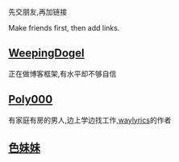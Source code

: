 先交朋友,再加链接

Make friends first, then add links.

** [[https://weepingdogel.github.io][WeepingDogel]]
正在做博客框架,有水平却不够自信

** [[https://poly000.github.io][Poly000]]
有家庭有房的男人,边上学边找工作,[[https://github.com/waylyrics/waylyrics][waylyrics]]的作者

** [[https://sbchild.top/blog/][色妹妹]]

